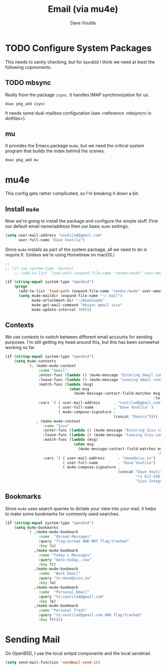 #+TITLE: Email (via mu4e)
#+AUTHOR: Dave Voutila
#+EMAIL: voutilad@gmail.com

* TODO Configure System Packages
   This needs to sanity checking, but for =OpenBSD= I think we need at
   least the following copmonents.

** TODO mbsync
   Really from the package =isync=. It handles IMAP synchronization
   for us.

   #+BEGIN_SRC shell
     doas pkg_add isync
   #+END_SRC

   It needs some dual-mailbox configuration (see <reference .mbsyncrc
   in dotfiles>).

** mu
   It provides the Emacs package =mu4e=, but we need the critical
   system program that builds the index behind the scenes.

   #+BEGIN_SRC shell
     doas pkg_add mu
   #+END_SRC

* mu4e
  This config gets rather complicated, so I'm breaking it down a bit.

** Install =mu4e=

  Now we're going to install the package and configure the simple
  stuff. First our default email name/address then our basic =mu4e=
  settings.

  #+BEGIN_SRC emacs-lisp
    (setq user-mail-address "voutilad@gmail.com"
          user-full-name "Dave Voutila")
  #+END_SRC

  Since =mu4e= installs as part of the system package, all we need to
  do is require it. (Unless we're using Homebrew on macOS.)

  #+BEGIN_SRC emacs-lisp
    ;;
    ;; (if (eq system-type 'darwin)
        ;; (add-to-list 'load-path (expand-file-name "vendor/mu4e" user-emacs-directory)))

    (if (string-equal system-type "openbsd")
        (progn
          (add-to-list 'load-path (expand-file-name "vendor/mu4e" user-emacs-directory))
          (setq mu4e-maildir (expand-file-name "~/.mail")
                mu4e-attachment-dir "~/Downloads"
                mu4e-get-mail-command "mbsync gmail sisu"
                mu4e-update-interval 300)))
  #+END_SRC

** Contexts
   We use /contexts/ to switch between different email accounts for
   sending purposes. I'm still getting my head around this, but this
   has been somewhat working so far.

   #+BEGIN_SRC emacs-lisp
     (if (string-equal system-type "openbsd")
         (setq mu4e-contexts
               `(, (make-mu4e-context
                    :name "Gmail"
                    :enter-func (lambda () (mu4e-message "Entering Gmail context"))
                    :leave-func (lambda () (mu4e-message "Leaving Gmail context"))
                    :match-func (lambda (msg)
                                  (when msg
                                    (mu4e-message-contact-field-matches msg
                                                                        :to "voutilad@gmail.com")))
                    :vars '( ( user-mail-address      . "voutilad@gmail.com"  )
                             ( user-full-name         . "Dave Voutila" )
                             ( mu4e-compose-signature .
                                                      (concat "Dave\n"))))
                   , (make-mu4e-context
                      :name "Sisu"
                      :enter-func (lambda () (mu4e-message "Entering Sisu context"))
                      :leave-func (lambda () (mu4e-message "Leaving Sisu context"))
                      :match-func (lambda (msg)
                                    (when msg
                                      (mu4e-message-contact-field-matches msg
                                                                          :to "dave@sisu.io")))
                      :vars '( ( user-mail-address      . "dave@sisu.io")
                               ( user-full-name         . "Dave Voutila")
                               ( mu4e-compose-signature .
                                                        (concat "Dave Voutila\n"
                                                                "+1 617-538-2151\n"
                                                                "Sisu Integrated Services, LLC\n")))))))
   #+END_SRC

** Bookmarks
   Since =mu4e= uses search queries to dictate your view into your
   mail, it helps to make some bookmarks for commonly used searches.

   #+BEGIN_SRC emacs-lisp
     (if (string-equal system-type "openbsd")
         (setq mu4e-bookmarks
               `( ,(make-mu4e-bookmark
                    :name  "Unread Messages"
                    :query "flag:unread AND NOT flag:trashed"
                    :key ?u)
                  ,(make-mu4e-bookmark
                    :name "Today's Messages"
                    :query "date:today..now"
                    :key ?t)
                  ,(make-mu4e-bookmark
                    :name  "Work Email"
                    :query "to:dave@sisu.io"
                    :key ?w)
                  ,(make-mu4e-bookmark
                    :name  "Personal Email"
                    :query "to:voutilad@gmail.com"
                    :key ?p)
                  ,(make-mu4e-bookmark
                    :name "Personal Trash"
                    :query "to:voutilad@gmail.com AND flag:trashed"
                    :key ?t))))
   #+END_SRC
* Sending Mail
  On OpenBSD, I use the local smtpd components and the local sendmail.

  #+BEGIN_SRC emacs-lisp
    (setq send-mail-function 'sendmail-send-it)
  #+END_SRC
